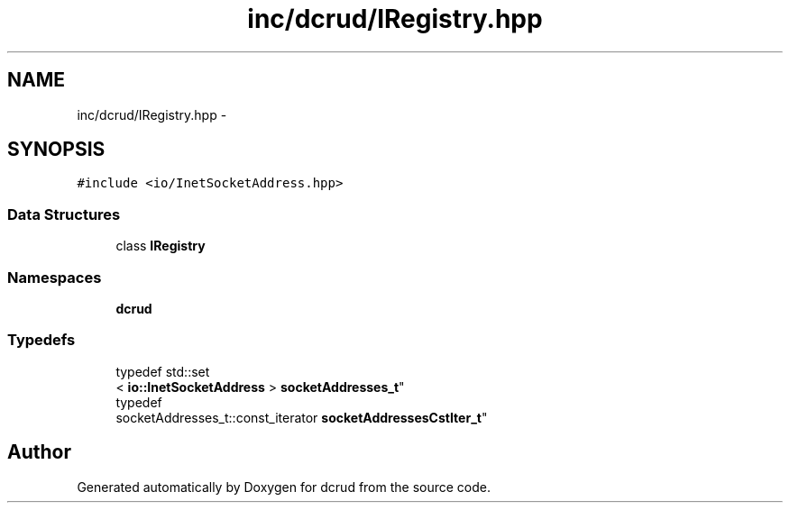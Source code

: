 .TH "inc/dcrud/IRegistry.hpp" 3 "Sun Jan 10 2016" "Version 0.0.0" "dcrud" \" -*- nroff -*-
.ad l
.nh
.SH NAME
inc/dcrud/IRegistry.hpp \- 
.SH SYNOPSIS
.br
.PP
\fC#include <io/InetSocketAddress\&.hpp>\fP
.br

.SS "Data Structures"

.in +1c
.ti -1c
.RI "class \fBIRegistry\fP"
.br
.in -1c
.SS "Namespaces"

.in +1c
.ti -1c
.RI " \fBdcrud\fP"
.br
.in -1c
.SS "Typedefs"

.in +1c
.ti -1c
.RI "typedef std::set
.br
< \fBio::InetSocketAddress\fP > \fBsocketAddresses_t\fP"
.br
.ti -1c
.RI "typedef 
.br
socketAddresses_t::const_iterator \fBsocketAddressesCstIter_t\fP"
.br
.in -1c
.SH "Author"
.PP 
Generated automatically by Doxygen for dcrud from the source code\&.

